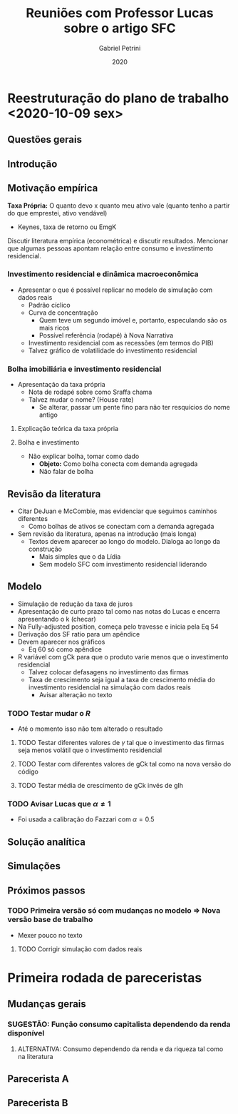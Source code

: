 #+OPTIONS: num:nil
#+TITLE: Reuniões com Professor Lucas sobre o artigo SFC
#+AUTHOR: Gabriel Petrini
#+DATE: 2020
#+LANG: pt_Br

* LaTeX headers                                         :noexport:ignore:

* HTML headers                                         :noexport:ignore:
  #+HTML_HEAD: <link rel="stylesheet" type="text/css" href="http://www.pirilampo.org/styles/readtheorg/css/htmlize.css"/>
  #+HTML_HEAD: <link rel="stylesheet" type="text/css" href="http://www.pirilampo.org/styles/readtheorg/css/readtheorg.css"/>

  #+HTML_HEAD: <script src="https://ajax.googleapis.com/ajax/libs/jquery/2.1.3/jquery.min.js"></script>
  #+HTML_HEAD: <script src="https://maxcdn.bootstrapcdn.com/bootstrap/3.3.4/js/bootstrap.min.js"></script>
  #+HTML_HEAD: <script type="text/javascript" src="http://www.pirilampo.org/styles/lib/js/jquery.stickytableheaders.min.js"></script>
  #+HTML_HEAD: <script type="text/javascript" src="http://www.pirilampo.org/styles/readtheorg/js/readtheorg.js"></script>


* Reestruturação do plano de trabalho <2020-10-09 sex>

** Questões gerais

** Introdução

** Motivação empírica
*Taxa Própria:* O quanto devo x quanto meu ativo vale (quanto tenho a partir do que emprestei, ativo vendável)
- Keynes, taxa de retorno ou EmgK


Discutir literatura empírica (econométrica) e discutir resultados. Mencionar que algumas pessoas apontam relação entre consumo e investimento residencial.

*** Investimento residencial e dinâmica macroeconômica
- Apresentar o que é possível replicar no modelo de simulação com dados reais
  - Padrão cíclico
  - Curva de concentração
    - Quem teve um segundo imóvel e, portanto, especulando são os mais ricos
    - Possível referência (rodapé) à Nova Narrativa
  - Investimento residencial com as recessões (em termos do PIB)
  - Talvez gráfico de volatilidade do investimento residencial


*** Bolha imobiliária e investimento residencial
- Apresentação da taxa própria
  - Nota de rodapé sobre como Sraffa chama
  - Talvez mudar o nome? (House rate)
    - Se alterar, passar um pente fino para não ter resquícios do nome antigo
**** Explicação teórica da taxa própria
**** Bolha e investimento
- Não explicar bolha, tomar como dado
  - *Objeto:* Como bolha conecta com demanda agregada
  - Não falar de bolha

** Revisão da literatura

- Citar DeJuan e McCombie, mas evidenciar que seguimos caminhos diferentes
  - Como bolhas de ativos se conectam com a demanda agregada

- Sem revisão da literatura, apenas na introdução (mais longa)
  - Textos devem aparecer ao longo do modelo. Dialoga ao longo da construção
    - Mais simples que o da Lídia
    - Sem modelo SFC com investimento residencial liderando

** Modelo
- Simulação de redução da taxa de juros
- Apresentação de curto prazo tal como nas notas do Lucas e encerra apresentando o k (checar)
- Na Fully-adjusted position, começa pelo travesse e inicia pela Eq 54
- Derivação dos SF ratio para um apêndice
- Devem aparecer nos gráficos
  - Eq 60 só como apêndice
- R variável com gCk para que o produto varie menos que o investimento residencial
  - Talvez colocar defasagens no investimento das firmas
  - Taxa de crescimento seja igual a taxa de crescimento média do investimento residencial na simulação com dados reais
    - Avisar alteração no texto
*** TODO Testar mudar o $R$
- Até o momento isso não tem alterado o resultado
**** TODO Testar diferentes valores de $\gamma$ tal que o investimento das firmas seja menos volátil que o investimento residencial
**** TODO Testar com diferentes valores de gCk tal como na nova versão do código
**** TODO Testar média de crescimento de gCk invés de gIh
*** TODO Avisar Lucas que $\alpha \neq 1$
- Foi usada a calibração do Fazzari com $\alpha = 0.5$
** Solução analítica

** Simulações

** Próximos passos

*** TODO Primeira versão só com mudanças no modelo $\Rightarrow$ Nova versão base de trabalho 
- Mexer pouco no texto
**** TODO Corrigir simulação com dados reais

* Primeira rodada de pareceristas

** Mudanças gerais

*** SUGESTÃO: Função consumo capitalista dependendo da renda disponível

**** ALTERNATIVA: Consumo dependendo da renda e da riqueza tal como na literatura

** Parecerista A

** Parecerista B
